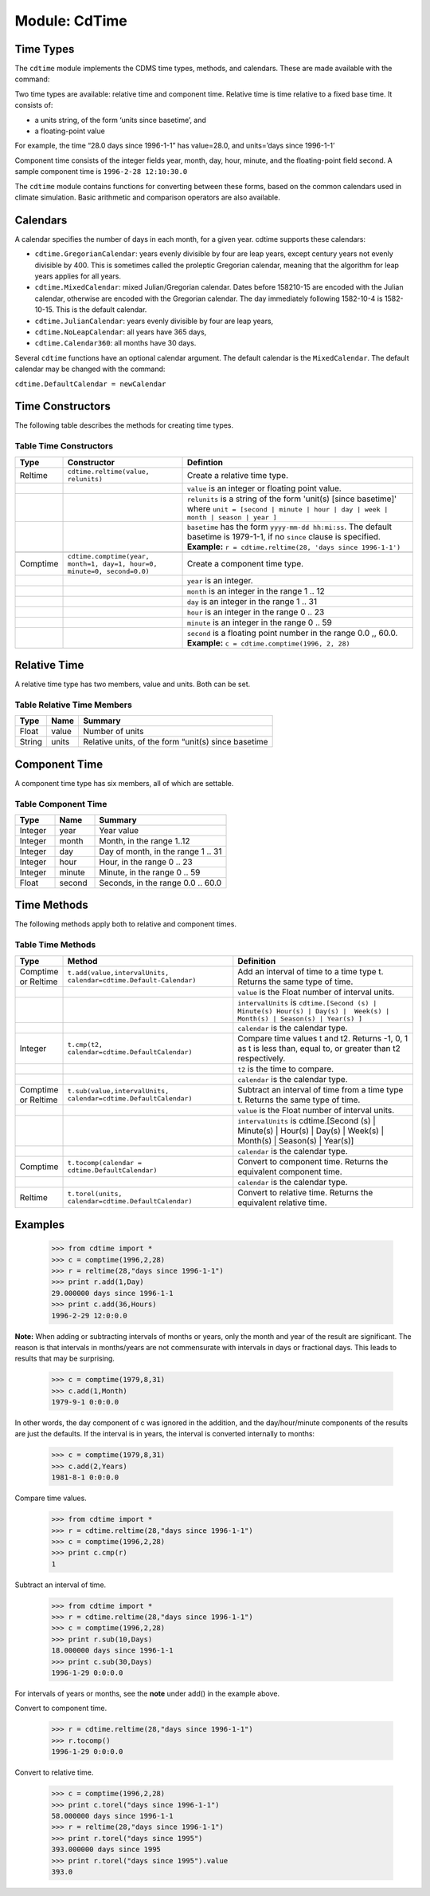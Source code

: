 Module: CdTime
--------------

Time Types
^^^^^^^^^^
.. highlight:: python
   :linenothreshold: 3

.. testsetup:: *

   import requests
   fnames = [ 'clt.nc', 'geos-sample', 'xieArkin-T42.nc', 'remap_grid_POP43.nc', 'remap_grid_T42.nc', 'rmp_POP43_to_T42_conserv.n', 'rmp_T42_to_POP43_conserv.nc', 'ta_ncep_87-6-88-4.nc', 'rmp_T42_to_C02562_conserv.nc' ]
   for file in fnames:
       url = 'https://cdat.llnl.gov/cdat/sample_data/'+file
       r = requests.get(url)
       open(file, 'wb').write(r.content)

.. testcleanup:: *

    import os
    fnames = [ 'clt.nc', 'geos-sample', 'xieArkin-T42.nc', 'remap_grid_POP43.nc', 'remap_grid_T42.nc', 'rmp_POP43_to_T42_conserv.n', 'rmp_T42_to_POP43_conserv.nc', 'ta_ncep_87-6-88-4.nc', 'rmp_T42_to_C02562_conserv.nc' ]
    for file in fnames:
       os.remove(file)


The ``cdtime`` module implements the CDMS time types, methods, and
calendars. These are made available with the command:

.. doctest::

   >>> import cdtime

Two time types are available: relative time and component time. Relative
time is time relative to a fixed base time. It consists of:

-  a units string, of the form ‘units since basetime’, and
-  a floating-point value

For example, the time “28.0 days since 1996-1-1” has value=28.0, and
units=’days since 1996-1-1’

Component time consists of the integer fields year, month, day, hour,
minute, and the floating-point field second. A sample component time is
``1996-2-28 12:10:30.0``

The ``cdtime`` module contains functions for converting between these
forms, based on the common calendars used in climate simulation. Basic
arithmetic and comparison operators are also available.

Calendars
^^^^^^^^^

A calendar specifies the number of days in each month, for a given year.
cdtime supports these calendars:

-  ``cdtime.GregorianCalendar``: years evenly divisible by four are leap
   years, except century years not evenly divisible by 400. This is
   sometimes called the proleptic Gregorian calendar, meaning that the
   algorithm for leap years applies for all years.
-  ``cdtime.MixedCalendar``: mixed Julian/Gregorian calendar. Dates
   before 158210-15 are encoded with the Julian calendar, otherwise are
   encoded with the Gregorian calendar. The day immediately following
   1582-10-4 is 1582-10-15. This is the default calendar.
-  ``cdtime.JulianCalendar``: years evenly divisible by four are leap
   years,
-  ``cdtime.NoLeapCalendar``: all years have 365 days,
-  ``cdtime.Calendar360``: all months have 30 days.

Several ``cdtime`` functions have an optional calendar argument. The
default calendar is the ``MixedCalendar``. The default calendar may be
changed with the command:


``cdtime.DefaultCalendar = newCalendar``

Time Constructors
^^^^^^^^^^^^^^^^^

The following table describes the methods for creating time types.
 
Table Time Constructors
~~~~~~~~~~~~~~~~~~~~~~~

.. csv-table:: 
   :header:  "Type", "Constructor", "Defintion"
   :widths:  10, 40, 80
   :align: left

   "Reltime", "``cdtime.reltime(value, relunits)``", "Create a relative time type."
   ,, "``value`` is an integer or floating point value."
   ,, "``relunits`` is a string of the form 'unit(s) [since basetime]' where ``unit = [second | minute | hour | day | week | month | season | year ]``"
   ,, "``basetime`` has the form ``yyyy-mm-dd hh:mi:ss``.  The default basetime is 1979-1-1, if no ``since`` clause is specified.  **Example:**  ``r = cdtime.reltime(28, 'days since 1996-1-1')``"

   "Comptime", "``cdtime.comptime(year, month=1, day=1, hour=0, minute=0, second=0.0)``", "Create a component time type."
   ,,"``year`` is an integer."
   ,,"``month`` is an integer in the range 1 .. 12"
   ,,"``day`` is an integer in the range 1 .. 31"
   ,,"``hour`` is an integer in the range 0 .. 23"
   ,,"``minute`` is an integer in the range 0 .. 59"
   ,,"``second`` is a floating point number in the range 0.0 ,, 60.0. **Example:** ``c = cdtime.comptime(1996, 2, 28)``"


Relative Time
^^^^^^^^^^^^^

A relative time type has two members, value and units. Both can be set.

Table Relative Time Members
~~~~~~~~~~~~~~~~~~~~~~~~~~~~~~~

+----------+---------+-------------------------------------------------------+
| Type     | Name    | Summary                                               |
+==========+=========+=======================================================+
| Float    | value   | Number of units                                       |
+----------+---------+-------------------------------------------------------+
| String   | units   | Relative units, of the form “unit(s) since basetime   |
+----------+---------+-------------------------------------------------------+

Component Time
^^^^^^^^^^^^^^

A component time type has six members, all of which are settable.

Table Component Time
~~~~~~~~~~~~~~~~~~~~
.. csv-table:: 
   :header: "Type", "Name", "Summary"
   :widths: 15, 15, 50

   "Integer", "year",  "Year value"
   "Integer", "month", "Month, in the range 1..12"
   "Integer", "day", "Day of month, in the range 1 .. 31"
   "Integer", "hour", "Hour, in the range 0 .. 23"
   "Integer", "minute", "Minute, in the range 0 .. 59"
   "Float", "second", "Seconds, in the range 0.0 .. 60.0"

Time Methods
^^^^^^^^^^^^

The following methods apply both to relative and component times.

Table Time Methods
~~~~~~~~~~~~~~~~~~
.. csv-table:: 
   :header: "Type", "Method", "Definition"
   :widths: 20, 75, 80
   :align: left

   "Comptime or Reltime", "``t.add(value,intervalUnits, calendar=cdtime.Default-Calendar)``", "Add an interval of time to a time type t.  Returns the same type of time."
   ,, "``value`` is the   Float number of interval units."
   ,, "``intervalUnits`` is ``cdtime.[Second (s) | Minute(s) Hour(s) | Day(s) |  Week(s) | Month(s) | Season(s) | Year(s) ]``"
   ,, "``calendar`` is the calendar type."
   "Integer", "``t.cmp(t2, calendar=cdtime.DefaultCalendar)``", "Compare time values t and t2. Returns -1, 0, 1 as t is less than, equal to, or greater than t2 respectively."
   ,, "``t2`` is the time to compare."
   ,, "``calendar`` is the calendar type."
   "Comptime or Reltime", "``t.sub(value,intervalUnits, calendar=cdtime.DefaultCalendar)``", "Subtract an interval of time from a time type t.  Returns the same type of time."
   ,, "``value`` is the Float number of interval units."
   ,, "``intervalUnits`` is cdtime.[Second (s) | Minute(s) | Hour(s) | Day(s) | Week(s) | Month(s) | Season(s) | Year(s)]"
   ,, "``calendar`` is the calendar type. "
   "Comptime", "``t.tocomp(calendar = cdtime.DefaultCalendar)``", "Convert to component time.  Returns the equivalent component time."
   ,, "``calendar`` is the calendar type."
   "Reltime", "``t.torel(units, calendar=cdtime.DefaultCalendar)``", "Convert to relative time.  Returns the equivalent relative time."
   

Examples
^^^^^^^^
.. 

   >>> from cdtime import *
   >>> c = comptime(1996,2,28)
   >>> r = reltime(28,"days since 1996-1-1")          
   >>> print r.add(1,Day)
   29.000000 days since 1996-1-1
   >>> print c.add(36,Hours)
   1996-2-29 12:0:0.0 


**Note:** When adding or subtracting intervals of months or years, only the month and year of the result are significant.   The reason is that intervals in months/years are not commensurate with intervals in days or fractional days. This leads to results that may be surprising.

.. 

   >>> c = comptime(1979,8,31)      
   >>> c.add(1,Month)               
   1979-9-1 0:0:0.0                 
                    

In other words, the day component of c was ignored in the addition, and the day/hour/minute components of the results are just the defaults.  If the interval is in years, the interval is converted internally to months:            
                    
..                     

   >>> c = comptime(1979,8,31)      
   >>> c.add(2,Years)               
   1981-8-1 0:0:0.0                 

Compare time values.
                    
.. 

   >>> from cdtime import *         
   >>> r = cdtime.reltime(28,"days since 1996-1-1")   
   >>> c = comptime(1996,2,28)      
   >>> print c.cmp(r)               
   1

..   >>> print r.cmp(c)               
..   -1
..   >>> print r.cmp(r)               
..   1
                    
Subtract an interval of time.

.. 

   >>> from cdtime import *         
   >>> r = cdtime.reltime(28,"days since 1996-1-1")   
   >>> c = comptime(1996,2,28)      
   >>> print r.sub(10,Days)         
   18.000000 days since 1996-1-1        
   >>> print c.sub(30,Days)         
   1996-1-29 0:0:0.0                

                    
For intervals of years or months, see the **note** under add() in the example above.

Convert to component time.

.. 

   >>> r = cdtime.reltime(28,"days since 1996-1-1")   
   >>> r.tocomp()
   1996-1-29 0:0:0.0                


Convert to relative time.

.. 
                    
   >>> c = comptime(1996,2,28)      
   >>> print c.torel("days since 1996-1-1")           
   58.000000 days since 1996-1-1        
   >>> r = reltime(28,"days since 1996-1-1")          
   >>> print r.torel("days since 1995")               
   393.000000 days since 1995           
   >>> print r.torel("days since 1995").value         
   393.0          

